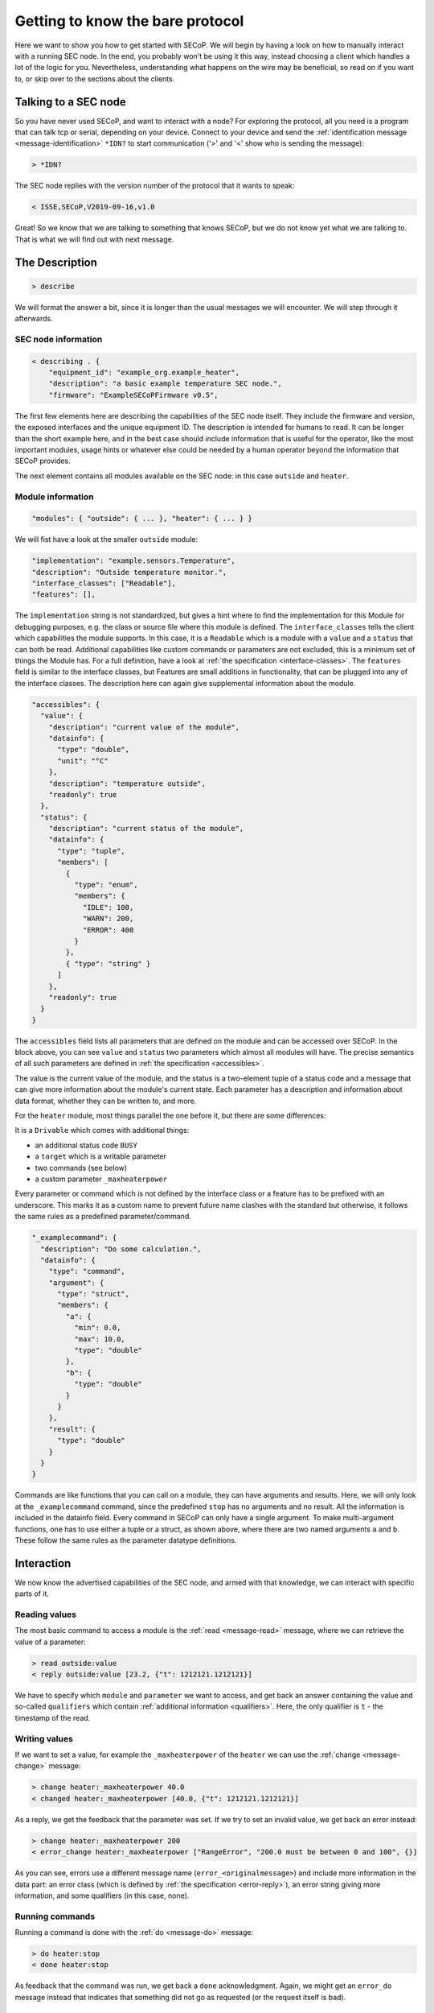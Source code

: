 =================================
Getting to know the bare protocol
=================================

Here we want to show you how to get started with SECoP.  We will begin by having
a look on how to manually interact with a running SEC node.  In the end, you
probably won't be using it this way, instead choosing a client which handles a
lot of the logic for you.  Nevertheless, understanding what happens on the wire
may be beneficial, so read on if you want to, or skip over to the sections about
the clients.

.. TODO: links to sections!

~~~~~~~~~~~~~~~~~~~~~
Talking to a SEC node
~~~~~~~~~~~~~~~~~~~~~

So you have never used SECoP, and want to interact with a node?  For exploring
the protocol, all you need is a program that can talk tcp or serial, depending
on your device.  Connect to your device and send the :ref:`identification
message <message-identification>` ``*IDN?`` to start communication ('>' and '<'
show who is sending the message):

.. code::

    > *IDN?

The SEC node replies with the version number of the protocol that it wants to
speak:

.. code::

    < ISSE,SECoP,V2019-09-16,v1.0

Great!  So we know that we are talking to something that knows SECoP, but we do
not know yet what we are talking to.  That is what we will find out with next
message.


~~~~~~~~~~~~~~~
The Description
~~~~~~~~~~~~~~~

.. code::

    > describe

We will format the answer a bit, since it is longer than the usual messages we
will encounter.  We will step through it afterwards.

.. dropdown:: Click to show the whole description

  .. code::

    < describing . {
        "equipment_id": "example_heater",
        "description": "a basic example temperature SEC node.",
        "firmware": "ExampleSECoPFirmware",
        "modules": {
          "outside": {
            "interface_classes": ["Readable"],
            "description": "Outside temperature monitor.",
            "features": [],
            "implementation": "example.sensors.Temperature",
            "accessibles": {
              "value": {
                "description": "current value of the module",
                "datainfo": {
                  "type": "double",
                  "unit": "°C"
                },
                "description": "temperature outside",
                "readonly": true
              },
              "status": {
                "description": "current status of the module",
                "datainfo": {
                  "type": "tuple",
                  "members": [
                    {
                      "type": "enum",
                      "members": {
                        "IDLE": 100,
                        "WARN": 200,
                        "ERROR": 400
                      }
                    },
                    { "type": "string" }
                  ]
                },
                "readonly": true
              }
            }
          },
          "heater": {
            "description": "Example Heater",
            "implementation": "example.actuators.Heater",
            "interface_classes": ["Drivable"],
            "features": []
            "accessibles": {
              "value": {
                "description": "current value of the module",
                "datainfo": {
                  "type": "double",
                  "unit": "°C"
                },
                "readonly": true
              },
              "status": {
                "description": "current status of the module",
                "datainfo": {
                  "type": "tuple",
                  "members": [
                    {
                      "type": "enum",
                      "members": {
                        "IDLE": 100,
                        "WARN": 200,
                        "BUSY": 300,
                        "ERROR": 400
                      }
                    },
                    {
                      "type": "string"
                    }
                  ]
                },
                "readonly": true
              },
              "target": {
                "description": "target value of the module",
                "datainfo": {
                  "unit": "°C",
                  "type": "double"
                },
                "readonly": false
              },
              "stop": {
                "description": "Stop heating, stay at current temperature.",
                "datainfo": {
                  "type": "command"
                }
              },
              "_maxheaterpower": {
                "description": "maximum allowed heater power",
                "datainfo": {
                  "unit": "W",
                  "min": 0.0,
                  "max": 100.0,
                  "type": "double"
                },
                "readonly": false
              },
              "_examplecommand": {
                "description": "Do some calculation.",
                "datainfo": {
                  "type": "command",
                  "argument": {
                    "type": "struct",
                    "members": {
                      "a": {
                        "min": 0.0,
                        "max": 10.0,
                        "type": "double"
                      },
                      "b": {
                        "type": "double"
                      }
                    }
                  },
                  "result": {
                    "type": "double"
                  }
                }
              }
            },
          }
        }
      }


SEC node information
^^^^^^^^^^^^^^^^^^^^

.. code::

    < describing . {
        "equipment_id": "example_org.example_heater",
        "description": "a basic example temperature SEC node.",
        "firmware": "ExampleSECoPFirmware v0.5",

The first few elements here are describing the capabilities of the SEC node
itself.  They include the firmware and version, the exposed interfaces and the
unique equipment ID.  The description is intended for humans to read.  It can be
longer than the short example here, and in the best case should include
information that is useful for the operator, like the most important modules,
usage hints or whatever else could be needed by a human operator beyond the
information that SECoP provides.

The next element contains all modules available on the SEC node: in this case
``outside`` and ``heater``.


Module information
^^^^^^^^^^^^^^^^^^

.. code::

    "modules": { "outside": { ... }, "heater": { ... } }

We will fist have a look at the smaller ``outside`` module:

.. code:: json

    "implementation": "example.sensors.Temperature",
    "description": "Outside temperature monitor.",
    "interface_classes": ["Readable"],
    "features": [],

The ``implementation`` string is not standardized, but gives a hint where to
find the implementation for this Module for debugging purposes, e.g. the class
or source file where this module is defined.  The ``interface_classes`` tells
the client which capabilities the module supports.  In this case, it is a
``Readable`` which is a module with a ``value`` and a ``status`` that can both
be read.  Additional capabilities like custom commands or parameters are not
excluded, this is a minimum set of things the Module has.  For a full
definition, have a look at :ref:`the specification <interface-classes>`.  The
``features`` field is similar to the interface classes, but Features are small
additions in functionality, that can be plugged into any of the interface
classes.  The description here can again give supplemental information about the
module.

.. code:: json

    "accessibles": {
      "value": {
        "description": "current value of the module",
        "datainfo": {
          "type": "double",
          "unit": "°C"
        },
        "description": "temperature outside",
        "readonly": true
      },
      "status": {
        "description": "current status of the module",
        "datainfo": {
          "type": "tuple",
          "members": [
            {
              "type": "enum",
              "members": {
                "IDLE": 100,
                "WARN": 200,
                "ERROR": 400
              }
            },
            { "type": "string" }
          ]
        },
        "readonly": true
      }
    }

The ``accessibles`` field lists all parameters that are defined on the module
and can be accessed over SECoP.  In the block above, you can see ``value`` and
``status`` two parameters which almost all modules will have.  The precise
semantics of all such parameters are defined in :ref:`the specification
<accessibles>`.

The value is the current value of the module, and the status is a two-element
tuple of a status code and a message that can give more information about the
module's current state.  Each parameter has a description and information about
data format, whether they can be written to, and more.

For the ``heater`` module, most things parallel the one before it, but there are
some differences:

It is a ``Drivable`` which comes with additional things:

- an additional status code ``BUSY``
- a ``target`` which is a writable parameter
- two commands (see below)
- a custom parameter ``_maxheaterpower``

Every parameter or command which is not defined by the interface class or a
feature has to be prefixed with an underscore.  This marks it as a custom name
to prevent future name clashes with the standard but otherwise, it follows the
same rules as a predefined parameter/command.

.. code:: json

    "_examplecommand": {
      "description": "Do some calculation.",
      "datainfo": {
        "type": "command",
        "argument": {
          "type": "struct",
          "members": {
            "a": {
              "min": 0.0,
              "max": 10.0,
              "type": "double"
            },
            "b": {
              "type": "double"
            }
          }
        },
        "result": {
          "type": "double"
        }
      }
    }

Commands are like functions that you can call on a module, they can have
arguments and results.  Here, we will only look at the ``_examplecommand``
command, since the predefined ``stop`` has no arguments and no result.  All the
information is included in the datainfo field.  Every command in SECoP can only
have a single argument.  To make multi-argument functions, one has to use either
a tuple or a struct, as shown above, where there are two named arguments ``a``
and ``b``.  These follow the same rules as the parameter datatype definitions.


~~~~~~~~~~~
Interaction
~~~~~~~~~~~

We now know the advertised capabilities of the SEC node, and armed with that
knowledge, we can interact with specific parts of it.


Reading values
^^^^^^^^^^^^^^

The most basic command to access a module is the :ref:`read <message-read>`
message, where we can retrieve the value of a parameter:

.. code::

    > read outside:value
    < reply outside:value [23.2, {"t": 1212121.1212121}]

We have to specify which ``module`` and ``parameter`` we want to access, and get
back an answer containing the value and so-called ``qualifiers`` which contain
:ref:`additional information <qualifiers>`.  Here, the only qualifier is ``t`` -
the timestamp of the read.


Writing values
^^^^^^^^^^^^^^

If we want to set a value, for example the ``_maxheaterpower`` of the ``heater``
we can use the :ref:`change <message-change>` message:

.. code::

    > change heater:_maxheaterpower 40.0
    < changed heater:_maxheaterpower [40.0, {"t": 1212121.1212121}]

As a reply, we get the feedback that the parameter was set.  If we try to set an
invalid value, we get back an error instead:

.. code::

    > change heater:_maxheaterpower 200
    < error_change heater:_maxheaterpower ["RangeError", "200.0 must be between 0 and 100", {}]

As you can see, errors use a different message name
(``error_<originalmessage>``) and include more information in the data part: an
error class (which is defined by :ref:`the specification <error-reply>`), an
error string giving more information, and some qualifiers (in this case, none).


Running commands
^^^^^^^^^^^^^^^^

Running a command is done with the :ref:`do <message-do>` message:

.. code::

    > do heater:stop
    < done heater:stop

As feedback that the command was run, we get back a ``done`` acknowledgment.
Again, we might get an ``error_do`` message instead that indicates that
something did not go as requested (or the request itself is bad).


Actions that take longer
^^^^^^^^^^^^^^^^^^^^^^^^

In SECoP, running commands or changing parameters does not block until the
physical action is done.  To explain, if you set the target parameter to 20K
above the current value, depending on what the heater actually heats, it may
take a while to heat up.  You would immediately get the feedback that the target
was changed, and you would then see the value going up as the hardware does its
job.  To know when the command or parameter change is completed, you have to
have a look at the status.  It will go ``BUSY`` until the change is done.  When
it returns to ``IDLE`` then the action is finished.

The other commands won't be discussed here, but as a pointer have a look at
:ref:`activate <message-activate>` which enables asynchronous mode.  That gives
you a stream of updates for all parameters of a SEC node without polling.


~~~~~~~~~~~~~~~~~~~~~~~~~~~~~~~~~~
Letting the computer do it for you
~~~~~~~~~~~~~~~~~~~~~~~~~~~~~~~~~~

Of course, the point of this protocol is to automate the communication with
your sample environment hardware. It would defeat the purpose if you sit at the
instrument all day, typing commands. Clients that can consume the description
can do the work for you. For some existing implementations, :doc:`have a look
at the implementations <../implementations/index>` or their respective
:doc:`starting guides <../getting-started/index>`. Or if you want to write your
own, please tell us, we'd love to hear about it!

